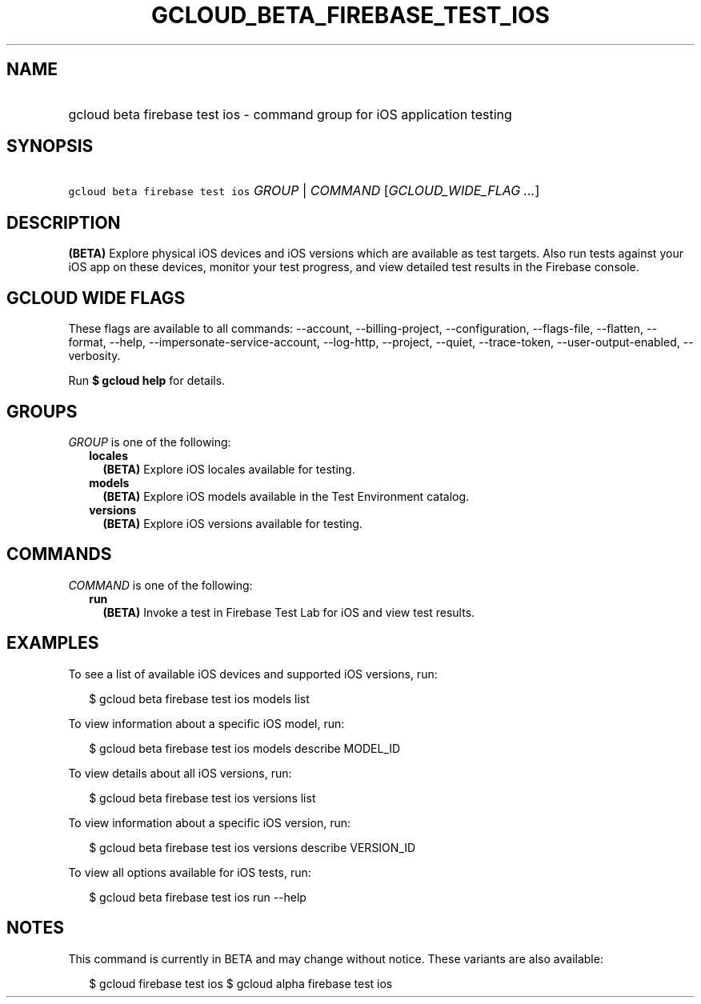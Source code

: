 
.TH "GCLOUD_BETA_FIREBASE_TEST_IOS" 1



.SH "NAME"
.HP
gcloud beta firebase test ios \- command group for iOS application testing



.SH "SYNOPSIS"
.HP
\f5gcloud beta firebase test ios\fR \fIGROUP\fR | \fICOMMAND\fR [\fIGCLOUD_WIDE_FLAG\ ...\fR]



.SH "DESCRIPTION"

\fB(BETA)\fR Explore physical iOS devices and iOS versions which are available
as test targets. Also run tests against your iOS app on these devices, monitor
your test progress, and view detailed test results in the Firebase console.



.SH "GCLOUD WIDE FLAGS"

These flags are available to all commands: \-\-account, \-\-billing\-project,
\-\-configuration, \-\-flags\-file, \-\-flatten, \-\-format, \-\-help,
\-\-impersonate\-service\-account, \-\-log\-http, \-\-project, \-\-quiet,
\-\-trace\-token, \-\-user\-output\-enabled, \-\-verbosity.

Run \fB$ gcloud help\fR for details.



.SH "GROUPS"

\f5\fIGROUP\fR\fR is one of the following:

.RS 2m
.TP 2m
\fBlocales\fR
\fB(BETA)\fR Explore iOS locales available for testing.

.TP 2m
\fBmodels\fR
\fB(BETA)\fR Explore iOS models available in the Test Environment catalog.

.TP 2m
\fBversions\fR
\fB(BETA)\fR Explore iOS versions available for testing.


.RE
.sp

.SH "COMMANDS"

\f5\fICOMMAND\fR\fR is one of the following:

.RS 2m
.TP 2m
\fBrun\fR
\fB(BETA)\fR Invoke a test in Firebase Test Lab for iOS and view test results.


.RE
.sp

.SH "EXAMPLES"

To see a list of available iOS devices and supported iOS versions, run:

.RS 2m
$ gcloud beta firebase test ios models list
.RE

To view information about a specific iOS model, run:

.RS 2m
$ gcloud beta firebase test ios models describe MODEL_ID
.RE

To view details about all iOS versions, run:

.RS 2m
$ gcloud beta firebase test ios versions list
.RE

To view information about a specific iOS version, run:

.RS 2m
$ gcloud beta firebase test ios versions describe VERSION_ID
.RE

To view all options available for iOS tests, run:

.RS 2m
$ gcloud beta firebase test ios run \-\-help
.RE



.SH "NOTES"

This command is currently in BETA and may change without notice. These variants
are also available:

.RS 2m
$ gcloud firebase test ios
$ gcloud alpha firebase test ios
.RE


